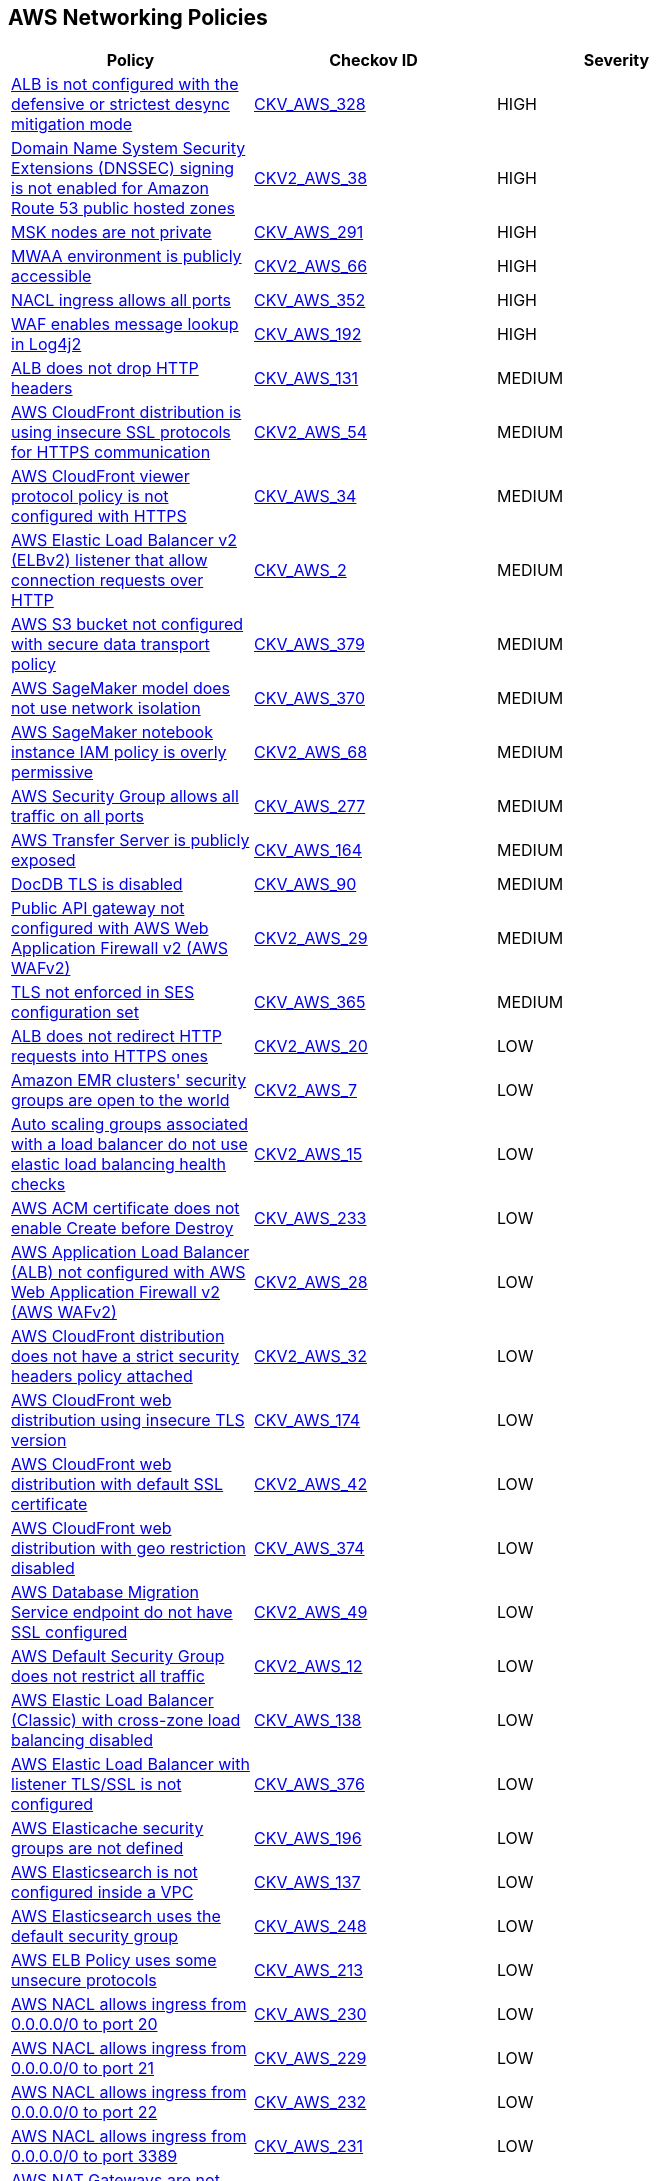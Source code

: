 == AWS Networking Policies

[width=85%]
[cols="1,1,1"]
|===
|Policy|Checkov ID| Severity

|xref:bc-aws-328.adoc[ALB is not configured with the defensive or strictest desync mitigation mode]
| https://github.com/bridgecrewio/checkov/blob/main/checkov/terraform/checks/resource/aws/ALBDesyncMode.py[CKV_AWS_328]
|HIGH

|xref:bc-aws-2-38.adoc[Domain Name System Security Extensions (DNSSEC) signing is not enabled for Amazon Route 53 public hosted zones]
| https://github.com/bridgecrewio/checkov/blob/main/checkov/terraform/checks/graph_checks/aws/Route53ZoneEnableDNSSECSigning.yaml[CKV2_AWS_38]
|HIGH

|xref:bc-aws-291.adoc[MSK nodes are not private]
| https://github.com/bridgecrewio/checkov/blob/main/checkov/terraform/checks/resource/aws/MSKClusterNodesArePrivate.py[CKV_AWS_291]
|HIGH

|xref:bc-aws-networking-66.adoc[MWAA environment is publicly accessible]
| https://github.com/bridgecrewio/checkov/blob/main/checkov/terraform/checks/graph_checks/aws/AWS_private_MWAA_environment.yaml[CKV2_AWS_66]
|HIGH

|xref:bc-aws-352.adoc[NACL ingress allows all ports]
| https://github.com/bridgecrewio/checkov/blob/main/checkov/terraform/checks/resource/aws/NetworkACLUnrestricted.py[CKV_AWS_352]
|HIGH

|xref:ensure-waf-prevents-message-lookup-in-log4j2.adoc[WAF enables message lookup in Log4j2]
| https://github.com/bridgecrewio/checkov/tree/master/checkov/terraform/checks/resource/aws/WAFACLCVE202144228.py[CKV_AWS_192]
|HIGH

|xref:ensure-that-alb-drops-http-headers.adoc[ALB does not drop HTTP headers]
| https://github.com/bridgecrewio/checkov/tree/master/checkov/terraform/checks/resource/aws/ALBDropHttpHeaders.py[CKV_AWS_131]
|MEDIUM

|xref:bc-aws-2-54.adoc[AWS CloudFront distribution is using insecure SSL protocols for HTTPS communication]
| https://github.com/bridgecrewio/checkov/blob/main/checkov/terraform/checks/graph_checks/aws/CloudFrontUsesSecureProtocolsForHTTPS.yaml[CKV2_AWS_54]
|MEDIUM

|xref:networking-32.adoc[AWS CloudFront viewer protocol policy is not configured with HTTPS]
| https://github.com/bridgecrewio/checkov/blob/main/checkov/terraform/checks/resource/aws/CloudfrontDistributionEncryption.py[CKV_AWS_34]
|MEDIUM

|xref:networking-29.adoc[AWS Elastic Load Balancer v2 (ELBv2) listener that allow connection requests over HTTP]
| https://github.com/bridgecrewio/checkov/tree/master/checkov/cloudformation/checks/resource/aws/ALBListenerHTTPS.py[CKV_AWS_2]
|MEDIUM

|xref:bc-aws-379.adoc[AWS S3 bucket not configured with secure data transport policy]
| https://github.com/bridgecrewio/checkov/blob/main/checkov/terraform/checks/resource/aws/S3SecureDataTransport.py[CKV_AWS_379]
|MEDIUM

|xref:bc-aws-370.adoc[AWS SageMaker model does not use network isolation]
| https://github.com/bridgecrewio/checkov/blob/main/checkov/terraform/checks/resource/aws/SagemakerModelWithNetworkIsolation.py[CKV_AWS_370]
|MEDIUM

|xref:bc-aws-2-68.adoc[AWS SageMaker notebook instance IAM policy is overly permissive]
| https://github.com/bridgecrewio/checkov/blob/main/checkov/terraform/checks/graph_checks/aws/SageMakerIAMPolicyOverlyPermissiveToAllTraffic.yaml[CKV2_AWS_68]
|MEDIUM

|xref:ensure-aws-security-group-does-not-allow-all-traffic-on-all-ports.adoc[AWS Security Group allows all traffic on all ports]
| https://github.com/bridgecrewio/checkov/tree/master/checkov/terraform/checks/resource/aws/SecurityGroupUnrestrictedIngressAny.py[CKV_AWS_277]
|MEDIUM

|xref:ensure-transfer-server-is-not-exposed-publicly.adoc[AWS Transfer Server is publicly exposed]
| https://github.com/bridgecrewio/checkov/tree/master/checkov/terraform/checks/resource/aws/TransferServerIsPublic.py[CKV_AWS_164]
|MEDIUM

|xref:bc-aws-networking-37.adoc[DocDB TLS is disabled]
| https://github.com/bridgecrewio/checkov/tree/master/checkov/terraform/checks/resource/aws/DocDBTLS.py[CKV_AWS_90]
|MEDIUM

|xref:ensure-public-api-gateway-are-protected-by-waf.adoc[Public API gateway not configured with AWS Web Application Firewall v2 (AWS WAFv2)]
| https://github.com/bridgecrewio/checkov/blob/main/checkov/terraform/checks/graph_checks/aws/APIProtectedByWAF.yaml[CKV2_AWS_29]
|MEDIUM

|xref:bc-aws-365.adoc[TLS not enforced in SES configuration set]
| https://github.com/bridgecrewio/checkov/blob/main/checkov/terraform/checks/resource/aws/SesConfigurationSetDefinesTLS.py[CKV_AWS_365]
|MEDIUM

|xref:ensure-that-alb-redirects-http-requests-into-https-ones.adoc[ALB does not redirect HTTP requests into HTTPS ones]
| https://github.com/bridgecrewio/checkov/blob/main/checkov/terraform/checks/graph_checks/aws/ALBRedirectsHTTPToHTTPS.yaml[CKV2_AWS_20]
|LOW

|xref:ensure-that-amazon-emr-clusters-security-groups-are-not-open-to-the-world.adoc[Amazon EMR clusters' security groups are open to the world]
| https://github.com/bridgecrewio/checkov/blob/main/checkov/terraform/checks/graph_checks/aws/AMRClustersNotOpenToInternet.yaml[CKV2_AWS_7]
|LOW

|xref:ensure-that-auto-scaling-groups-that-are-associated-with-a-load-balancer-are-using-elastic-load-balancing-health-checks.adoc[Auto scaling groups associated with a load balancer do not use elastic load balancing health checks]
| https://github.com/bridgecrewio/checkov/blob/main/checkov/terraform/checks/graph_checks/aws/AutoScallingEnabledELB.yaml[CKV2_AWS_15]
|LOW

|xref:ensure-aws-acm-certificate-enables-create-before-destroy.adoc[AWS ACM certificate does not enable Create before Destroy]
| https://github.com/bridgecrewio/checkov/tree/master/checkov/terraform/checks/resource/aws/ACMCertCreateBeforeDestroy.py[CKV_AWS_233]
|LOW

|xref:ensure-public-facing-alb-are-protected-by-waf.adoc[AWS Application Load Balancer (ALB) not configured with AWS Web Application Firewall v2 (AWS WAFv2)]
| https://github.com/bridgecrewio/checkov/blob/main/checkov/terraform/checks/graph_checks/aws/ALBProtectedByWAF.yaml[CKV2_AWS_28]
|LOW

|xref:bc-aws-networking-65.adoc[AWS CloudFront distribution does not have a strict security headers policy attached]
| https://github.com/bridgecrewio/checkov/blob/main/checkov/terraform/checks/graph_checks/aws/CloudFrontHasResponseHeadersPolicy.yaml[CKV2_AWS_32]
|LOW

|xref:bc-aws-networking-63.adoc[AWS CloudFront web distribution using insecure TLS version]
| https://github.com/bridgecrewio/checkov/tree/master/checkov/cloudformation/checks/resource/aws/CloudFrontTLS12.py[CKV_AWS_174]
|LOW

|xref:ensure-aws-cloudfront-distribution-uses-custom-ssl-certificate.adoc[AWS CloudFront web distribution with default SSL certificate]
| https://github.com/bridgecrewio/checkov/blob/main/checkov/terraform/checks/graph_checks/aws/CloudFrontHasCustomSSLCertificate.yaml[CKV2_AWS_42]
|LOW

|xref:bc-aws-374.adoc[AWS CloudFront web distribution with geo restriction disabled]
| https://github.com/bridgecrewio/checkov/blob/main/checkov/terraform/checks/resource/aws/CloudFrontGeoRestrictionDisabled.py[CKV_AWS_374]
|LOW

|xref:ensure-aws-database-migration-service-endpoints-have-ssl-configured.adoc[AWS Database Migration Service endpoint do not have SSL configured]
| https://github.com/bridgecrewio/checkov/blob/main/checkov/terraform/checks/graph_checks/aws/DMSEndpointHaveSSLConfigured.yaml[CKV2_AWS_49]
|LOW

|xref:networking-4.adoc[AWS Default Security Group does not restrict all traffic]
| https://github.com/bridgecrewio/checkov/blob/main/checkov/terraform/checks/graph_checks/aws/VPCHasRestrictedSG.yaml[CKV2_AWS_12]
|LOW

|xref:ensure-that-elb-is-cross-zone-load-balancing-enabled.adoc[AWS Elastic Load Balancer (Classic) with cross-zone load balancing disabled]
| https://github.com/bridgecrewio/checkov/tree/master/checkov/terraform/checks/resource/aws/ELBCrossZoneEnable.py[CKV_AWS_138]
|LOW

|xref:bc-aws-376.adoc[AWS Elastic Load Balancer with listener TLS/SSL is not configured]
| https://github.com/bridgecrewio/checkov/blob/main/checkov/terraform/checks/resource/aws/ELBwListenerNotTLSSSL.py[CKV_AWS_376]
|LOW

|xref:ensure-aws-elasticache-security-groups-are-defined.adoc[AWS Elasticache security groups are not defined]
| https://github.com/bridgecrewio/checkov/tree/master/checkov/terraform/checks/resource/aws/ElasticacheHasSecurityGroup.py[CKV_AWS_196]
|LOW

|xref:ensure-that-elasticsearch-is-configured-inside-a-vpc.adoc[AWS Elasticsearch is not configured inside a VPC]
| https://github.com/bridgecrewio/checkov/tree/master/checkov/terraform/checks/resource/aws/ElasticsearchInVPC.py[CKV_AWS_137]
|LOW

|xref:ensure-aws-elasticsearch-does-not-use-the-default-security-group.adoc[AWS Elasticsearch uses the default security group]
| https://github.com/bridgecrewio/checkov/tree/master/checkov/terraform/checks/resource/aws/ElasticsearchDefaultSG.py[CKV_AWS_248]
|LOW

|xref:ensure-aws-elb-policy-uses-only-secure-protocols.adoc[AWS ELB Policy uses some unsecure protocols]
| https://github.com/bridgecrewio/checkov/tree/master/checkov/terraform/checks/resource/aws/ELBPolicyUsesSecureProtocols.py[CKV_AWS_213]
|LOW

|xref:ensure-aws-nacl-does-not-allow-ingress-from-00000-to-port-20.adoc[AWS NACL allows ingress from 0.0.0.0/0 to port 20]
| https://github.com/bridgecrewio/checkov/tree/master/checkov/terraform/checks/resource/aws/NetworkACLUnrestrictedIngress20.py[CKV_AWS_230]
|LOW

|xref:ensure-aws-nacl-does-not-allow-ingress-from-00000-to-port-21.adoc[AWS NACL allows ingress from 0.0.0.0/0 to port 21]
| https://github.com/bridgecrewio/checkov/tree/master/checkov/terraform/checks/resource/aws/NetworkACLUnrestrictedIngress21.py[CKV_AWS_229]
|LOW

|xref:ensure-aws-nacl-does-not-allow-ingress-from-00000-to-port-22.adoc[AWS NACL allows ingress from 0.0.0.0/0 to port 22]
| https://github.com/bridgecrewio/checkov/tree/master/checkov/terraform/checks/resource/aws/NetworkACLUnrestrictedIngress22.py[CKV_AWS_232]
|LOW

|xref:ensure-aws-nacl-does-not-allow-ingress-from-00000-to-port-3389.adoc[AWS NACL allows ingress from 0.0.0.0/0 to port 3389]
| https://github.com/bridgecrewio/checkov/tree/master/checkov/terraform/checks/resource/aws/NetworkACLUnrestrictedIngress3389.py[CKV_AWS_231]
|LOW

|xref:ensure-aws-nat-gateways-are-utilized-for-the-default-route.adoc[AWS NAT Gateways are not utilized for the default route]
| https://github.com/bridgecrewio/checkov/blob/main/checkov/terraform/checks/graph_checks/aws/AWSNATGatewaysshouldbeutilized.yaml[CKV2_AWS_35]
|LOW

|xref:ensure-aws-rds-security-groups-are-defined.adoc[AWS RDS security groups are not defined]
| https://github.com/bridgecrewio/checkov/tree/master/checkov/terraform/checks/resource/aws/RDSHasSecurityGroup.py[CKV_AWS_198]
|LOW

|xref:ensure-that-amazon-redshift-clusters-are-not-publicly-accessible.adoc[AWS Redshift cluster is publicly accessible]
| https://github.com/bridgecrewio/checkov/blob/main/checkov/terraform/checks/resource/aws/RedshitClusterPubliclyAvailable.py[CKV_AWS_87]
|LOW

|xref:ensure-aws-route-table-with-vpc-peering-does-not-contain-routes-overly-permissive-to-all-traffic.adoc[AWS route table with VPC peering overly permissive to all traffic]
| https://github.com/bridgecrewio/checkov/blob/main/checkov/terraform/checks/graph_checks/aws/VPCPeeringRouteTableOverlyPermissive.yaml[CKV2_AWS_44]
|LOW

|xref:bc-aws-375.adoc[AWS S3 bucket has global view ACL permissions enabled]
| https://github.com/bridgecrewio/checkov/blob/main/checkov/terraform/checks/resource/aws/S3GlobalViewACL.py[CKV_AWS_375]
|LOW

|xref:ensure-that-direct-internet-access-is-disabled-for-an-amazon-sagemaker-notebook-instance.adoc[AWS SageMaker notebook instance configured with direct internet access feature]
| https://github.com/bridgecrewio/checkov/tree/master/checkov/terraform/checks/resource/aws/SageMakerInternetAccessDisabled.py[CKV_AWS_122]
|LOW

|xref:ensure-aws-security-groups-do-not-allow-ingress-from-00000-to-port-80.adoc[AWS security groups allow ingress from 0.0.0.0/0 to port 80]
| https://github.com/bridgecrewio/checkov/tree/master/checkov/cloudformation/checks/resource/aws/SecurityGroupUnrestrictedIngress80.py[CKV_AWS_260]
|LOW

|xref:bc-aws-380.adoc[AWS Transfer Server not using latest Security Policy]
| https://github.com/bridgecrewio/checkov/blob/main/checkov/terraform/checks/resource/aws/TransferServerLatestPolicy.py[CKV_AWS_380]
|LOW

|xref:ensure-vpc-subnets-do-not-assign-public-ip-by-default.adoc[AWS VPC subnets should not allow automatic public IP assignment]
| https://github.com/bridgecrewio/checkov/tree/master/checkov/terraform/checks/resource/aws/SubnetPublicIP.py[CKV_AWS_130]
|LOW

|xref:bc-aws-networking-64.adoc[AWS WAF does not have associated rules]
| https://github.com/bridgecrewio/checkov/tree/master/checkov/terraform/checks/resource/aws/WAFHasAnyRules.py[CKV_AWS_175]
|LOW

|xref:ensure-no-default-vpc-is-planned-to-be-provisioned.adoc[Default VPC is planned to be provisioned]
| https://github.com/bridgecrewio/checkov/tree/master/checkov/terraform/checks/resource/aws/VPCDefaultNetwork.py[CKV_AWS_148]
|LOW

|xref:bc-aws-323.adoc[ElastiCache cluster is using the default subnet group]
| https://github.com/bridgecrewio/checkov/blob/main/checkov/terraform/checks/resource/aws/ElastiCacheHasCustomSubnet.py[CKV_AWS_323]
|LOW

|xref:ensure-that-all-eip-addresses-allocated-to-a-vpc-are-attached-to-ec2-instances.adoc[Not all EIP addresses allocated to a VPC are attached to EC2 instances]
| https://github.com/bridgecrewio/checkov/blob/main/checkov/terraform/checks/graph_checks/aws/EIPAllocatedToVPCAttachedEC2.yaml[CKV2_AWS_19]
|LOW

|xref:networking-31.adoc[Not every Security Group rule has a description]
| https://github.com/bridgecrewio/checkov/tree/master/checkov/terraform/checks/resource/aws/SecurityGroupRuleDescription.py[CKV_AWS_23]
|LOW

|xref:ensure-redshift-is-not-deployed-outside-of-a-vpc.adoc[Redshift is deployed outside of a VPC]
| https://github.com/bridgecrewio/checkov/tree/master/checkov/terraform/checks/resource/aws/RedshiftInEc2ClassicMode.py[CKV_AWS_154]
|LOW

|xref:bc-aws-377.adoc[Route 53 domains do not have transfer lock protection]
| https://github.com/bridgecrewio/checkov/blob/main/checkov/terraform/checks/resource/aws/Route53TransferLock.py[CKV_AWS_377]
|LOW

|xref:s3-bucket-should-have-public-access-blocks-defaults-to-false-if-the-public-access-block-is-not-attached.adoc[S3 Bucket does not have public access blocks]
| https://github.com/bridgecrewio/checkov/blob/main/checkov/terraform/checks/graph_checks/aws/S3BucketHasPublicAccessBlock.yaml[CKV2_AWS_6]
|LOW

|xref:ensure-that-security-groups-are-attached-to-ec2-instances-or-elastic-network-interfaces-enis.adoc[Security Groups are not attached to EC2 instances or ENIs]
| https://github.com/bridgecrewio/checkov/blob/main/checkov/terraform/checks/graph_checks/aws/SGAttachedToResource.yaml[CKV2_AWS_5]
|LOW

|xref:ensure-that-vpc-endpoint-service-is-configured-for-manual-acceptance.adoc[VPC endpoint service is not configured for manual acceptance]
| https://github.com/bridgecrewio/checkov/tree/master/checkov/terraform/checks/resource/aws/VPCEndpointAcceptanceConfigured.py[CKV_AWS_123]
|LOW

|xref:ensure-that-load-balancer-networkgateway-has-cross-zone-load-balancing-enabled.adoc[AWS Elastic Load Balancer v2 (ELBv2) with cross-zone load balancing disabled]
| https://github.com/bridgecrewio/checkov/tree/master/checkov/terraform/checks/resource/aws/LBCrossZone.py[CKV_AWS_152]
|INFO

|xref:ensure-that-all-nacl-are-attached-to-subnets.adoc[AWS Network ACL is not in use]
| https://github.com/bridgecrewio/checkov/blob/main/checkov/terraform/checks/graph_checks/aws/SubnetHasACL.yaml[CKV2_AWS_1]
|INFO

|xref:bc-aws-306.adoc[AWS SageMaker notebook instance is not placed in VPC]
| https://github.com/bridgecrewio/checkov/blob/main/checkov/terraform/checks/resource/aws/SagemakerNotebookInCustomVPC.py[CKV_AWS_306]
|INFO

|xref:networking-2.adoc[AWS Security Group allows all traffic on RDP port (3389)]
| https://github.com/bridgecrewio/checkov/tree/master/checkov/cloudformation/checks/resource/aws/SecurityGroupUnrestrictedIngress3389.py[CKV_AWS_25]
|INFO

|xref:networking-1-port-security.adoc[AWS Security Group allows all traffic on SSH port (22)]
| https://github.com/bridgecrewio/checkov/tree/master/checkov/cloudformation/checks/resource/aws/SecurityGroupUnrestrictedIngress22.py[CKV_AWS_24]
|INFO

|===
